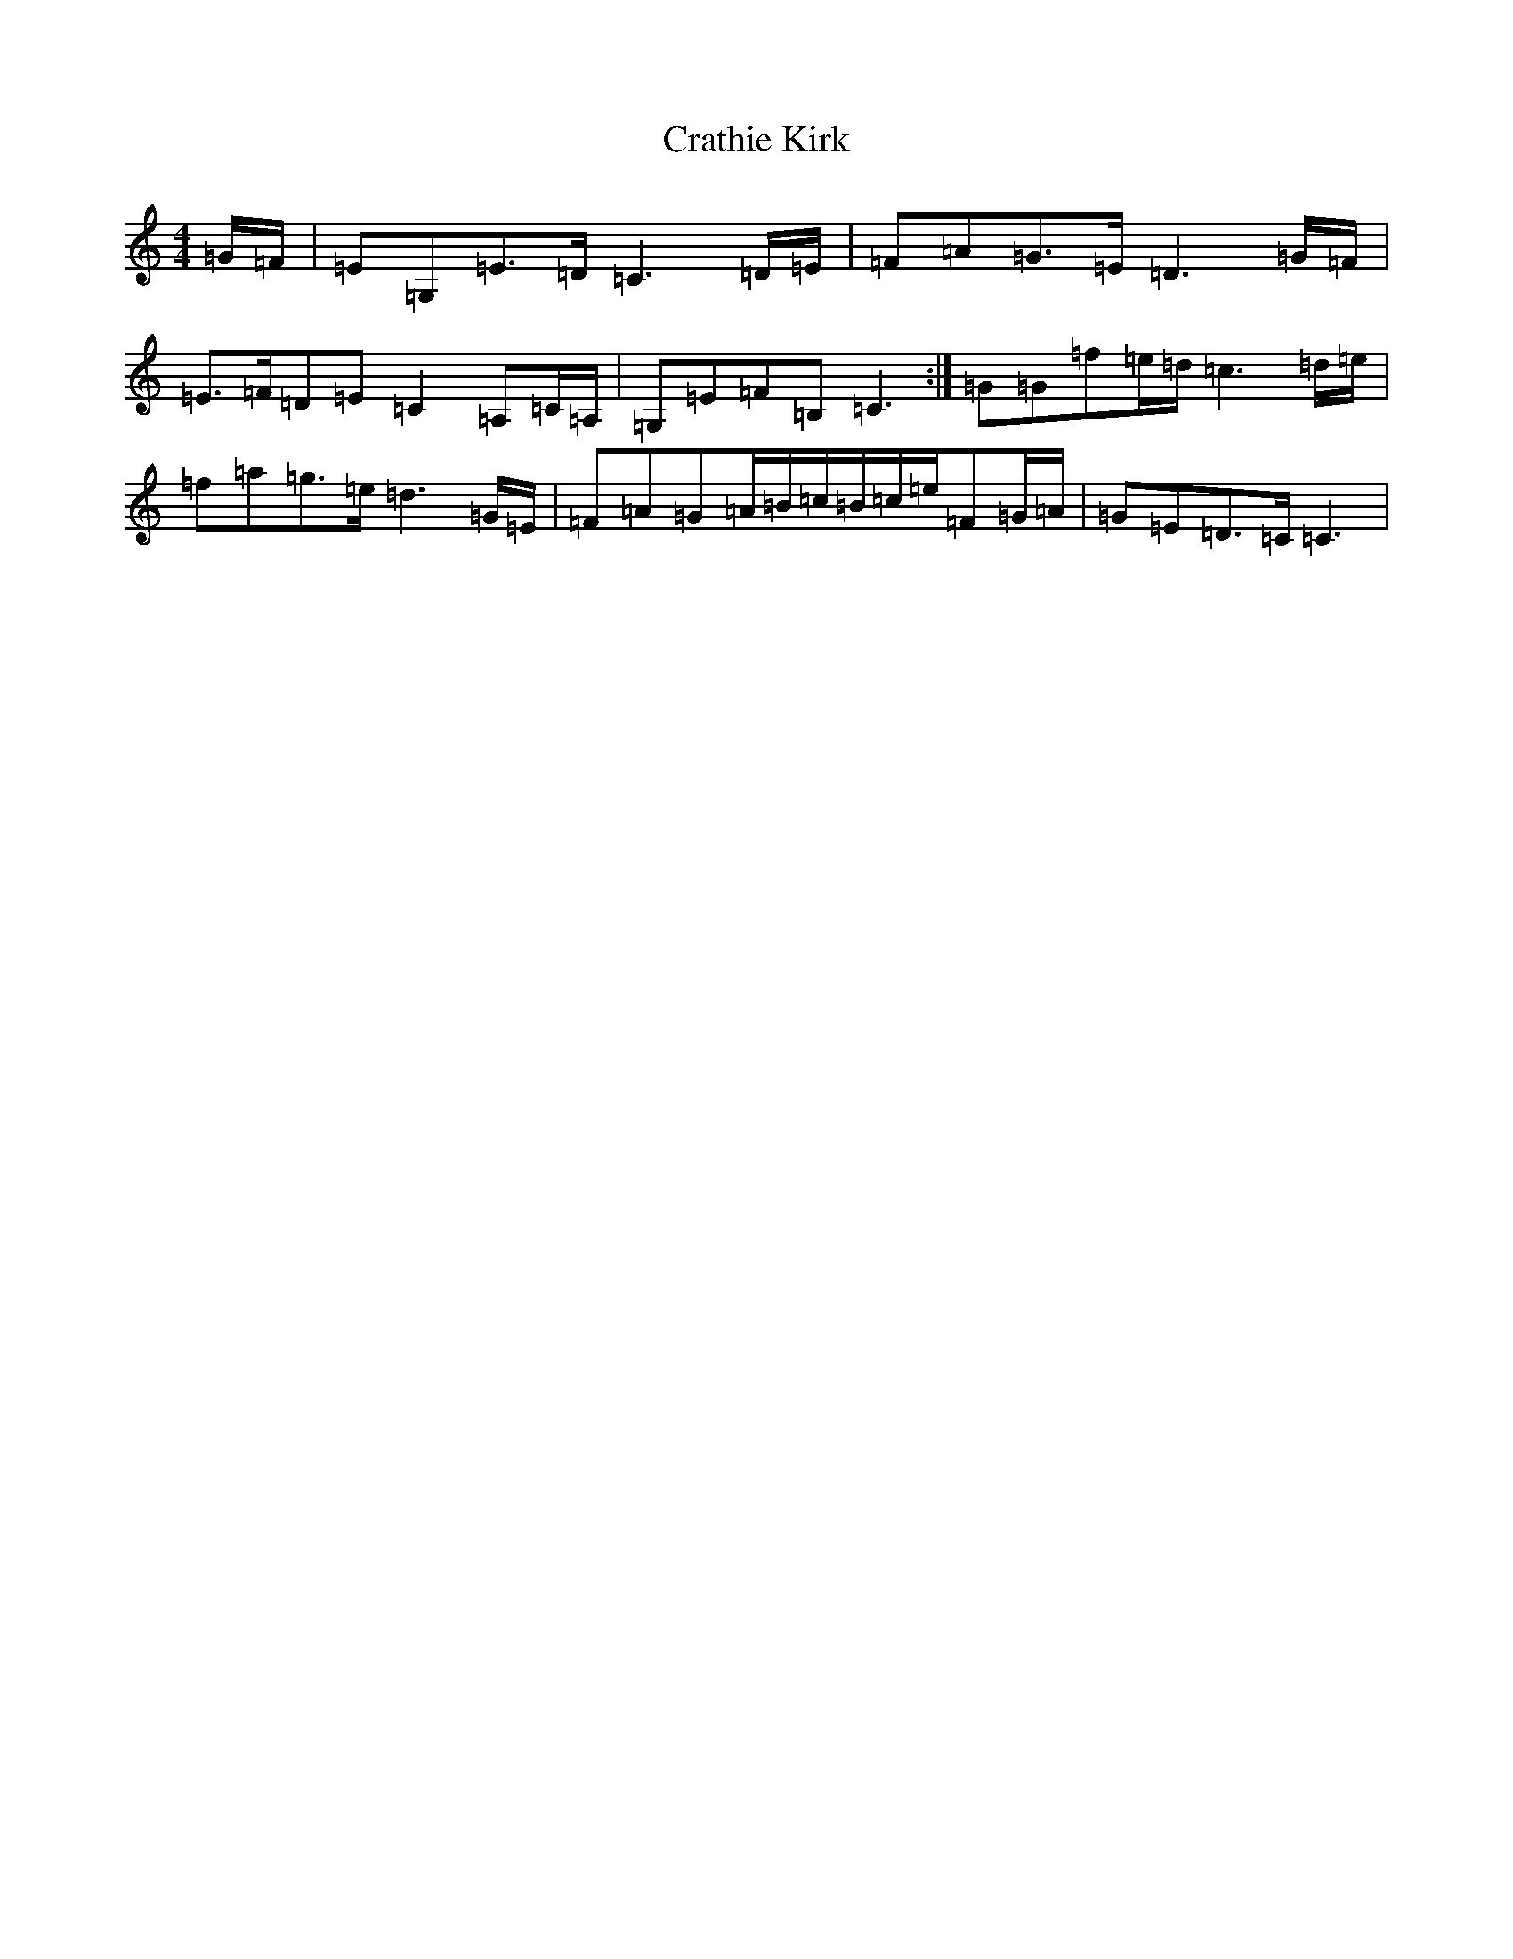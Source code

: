 X: 4355
T: Crathie Kirk
S: https://thesession.org/tunes/4277#setting4277
R: strathspey
M:4/4
L:1/8
K: C Major
=G/2=F/2|=E=G,=E>=D=C3=D/2=E/2|=F=A=G>=E=D3=G/2=F/2|=E>=F=D=E=C2=A,=C/2=A,/2|=G,=E=F=B,=C3:|=G=G=f=e/2=d/2=c3=d/2=e/2|=f=a=g>=e=d3=G/2=E/2|=F=A=G=A/2=B/2=c/2=B/2=c/2=e/2=F=G/2=A/2|=G=E=D>=C=C3|